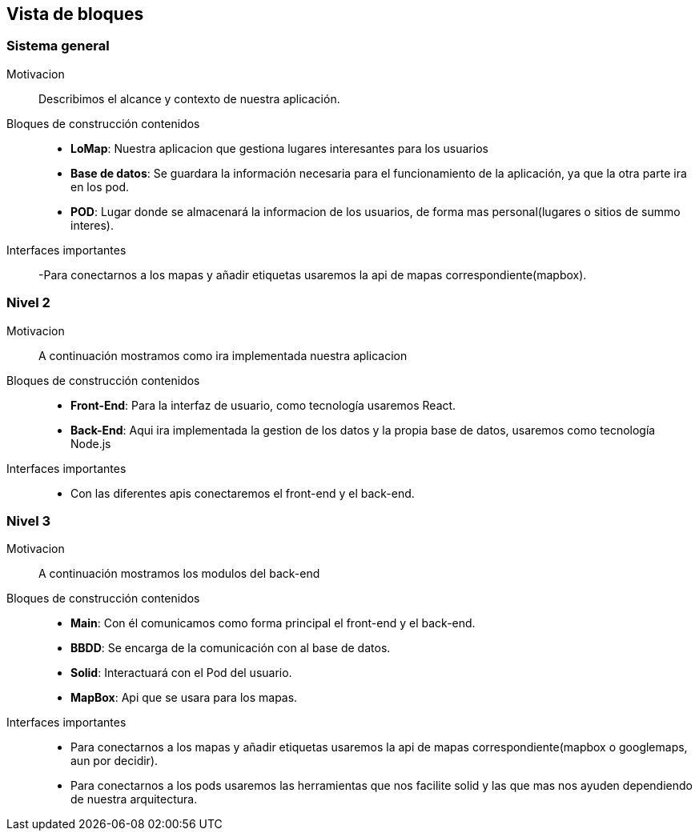 [[section-building-block-view]]


== Vista de bloques
=== Sistema general

Motivacion::
Describimos el alcance y contexto de nuestra aplicación.
Bloques de construcción contenidos::
-  **LoMap**: Nuestra aplicacion que gestiona lugares interesantes para los usuarios
-  **Base de datos**: Se guardara la información necesaria para el funcionamiento de la aplicación, ya que la otra parte ira en los pod.
-  **POD**: Lugar donde se almacenará la informacion de los usuarios, de forma mas personal(lugares o sitios de summo interes).
Interfaces importantes::
-Para conectarnos a los mapas y añadir etiquetas usaremos la api de mapas correspondiente(mapbox).

=== Nivel 2

Motivacion::
A continuación mostramos como ira implementada nuestra aplicacion
Bloques de construcción contenidos::
-  **Front-End**: Para la interfaz de usuario, como tecnología usaremos React.
-  **Back-End**: Aqui ira implementada la gestion de los datos y la propia base de datos, usaremos como tecnología Node.js

Interfaces importantes::
-	Con las diferentes apis conectaremos el front-end y el back-end.

=== Nivel 3

Motivacion::
A continuación mostramos los modulos del back-end
Bloques de construcción contenidos::
-  **Main**: Con él comunicamos como forma principal el front-end y el back-end.
-  **BBDD**: Se encarga de la comunicación con al base de datos.
-  **Solid**: Interactuará con el Pod del usuario.
-  **MapBox**: Api que se usara para los mapas.

Interfaces importantes::
- Para conectarnos a los mapas y añadir etiquetas usaremos la api de mapas correspondiente(mapbox o googlemaps, aun por decidir).
- Para conectarnos a los pods usaremos las herramientas que nos facilite solid y las que mas nos ayuden dependiendo de nuestra arquitectura.